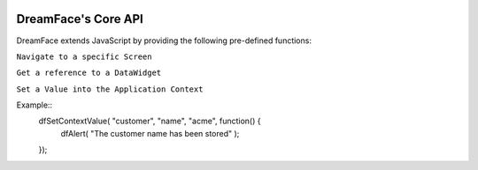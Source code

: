 .. image:: http://www.dreamface-interactive.com/img/dreamface-interactive.png

DreamFace's Core API
====================

DreamFace extends JavaScript by providing the following pre-defined functions:

``Navigate to a specific Screen``

.. js:function:: dfGotoScreen( name )

   :param string name: The screen name you want to navigate to.
   :returns: void.
   
``Get a reference to a DataWidget``

.. js:function:: dfGetDataWidget( name )

   :param string name: The DataWidget name.
   :returns: a reference to the DataWidget object.
   
``Set a Value into the Application Context``

.. js:function:: dfSetContextValue( object_name, property, value, callback )

   :param string object_name: The context object name.
   :param string property: The context property name.
   :param string value: The value to store.
   :param function callback: the function to callback 
   :returns: void.
   
Example::
	dfSetContextValue( "customer", "name", "acme", function() {
		dfAlert( "The customer name has been stored" );
	});
